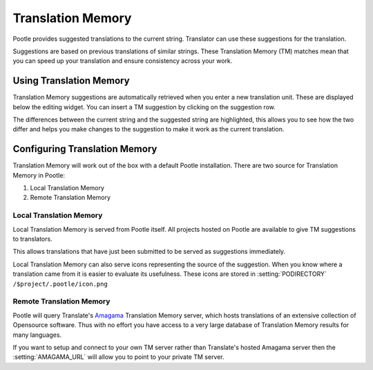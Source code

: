 .. _translation_memory:

Translation Memory
==================

.. versionchanged:: 2.5

Pootle provides suggested translations to the current string.  Translator can
use these suggestions for the translation.

Suggestions are based on previous translations of similar strings.  These
Translation Memory (TM) matches mean that you can speed up your translation and
ensure consistency across your work.


.. _translation_memory#using_translation_memory:

Using Translation Memory
------------------------

Translation Memory suggestions are automatically retrieved when you enter a new
translation unit. These are displayed below the editing widget.  You can insert
a TM suggestion by clicking on the suggestion row.

The differences between the current string and the suggested string are
highlighted, this allows you to see how the two differ and helps you make
changes to the suggestion to make it work as the current translation.


.. _translation_memory#configuring_translation_memory:

Configuring Translation Memory
------------------------------

Translation Memory will work out of the box with a default Pootle installation.
There are two source for Translation Memory in Pootle:

1. Local Translation Memory
2. Remote Translation Memory

Local Translation Memory
^^^^^^^^^^^^^^^^^^^^^^^^

.. versionadded:: 2.5.2

Local Translation Memory is served from Pootle itself.  All projects hosted on
Pootle are available to give TM suggestions to translators.

This allows translations that have just been submitted to be served as
suggestions immediately.

Local Translation Memory can also serve icons representing the source of the
suggestion.  When you know where a translation came from it is easier to
evaluate its usefulness. These icons are stored in :setting:`PODIRECTORY`
``/$project/.pootle/icon.png``

Remote Translation Memory
^^^^^^^^^^^^^^^^^^^^^^^^^

Pootle will query Translate's `Amagama <http://amagama.translatehouse.org>`_
Translation Memory server, which hosts translations of an extensive collection
of Opensource software.  Thus with no effort you have access to a very large
database of Translation Memory results for many languages.

If you want to setup and connect to your own TM server rather than Translate's
hosted Amagama server then the :setting:`AMAGAMA_URL` will allow you to point
to your private TM server.
